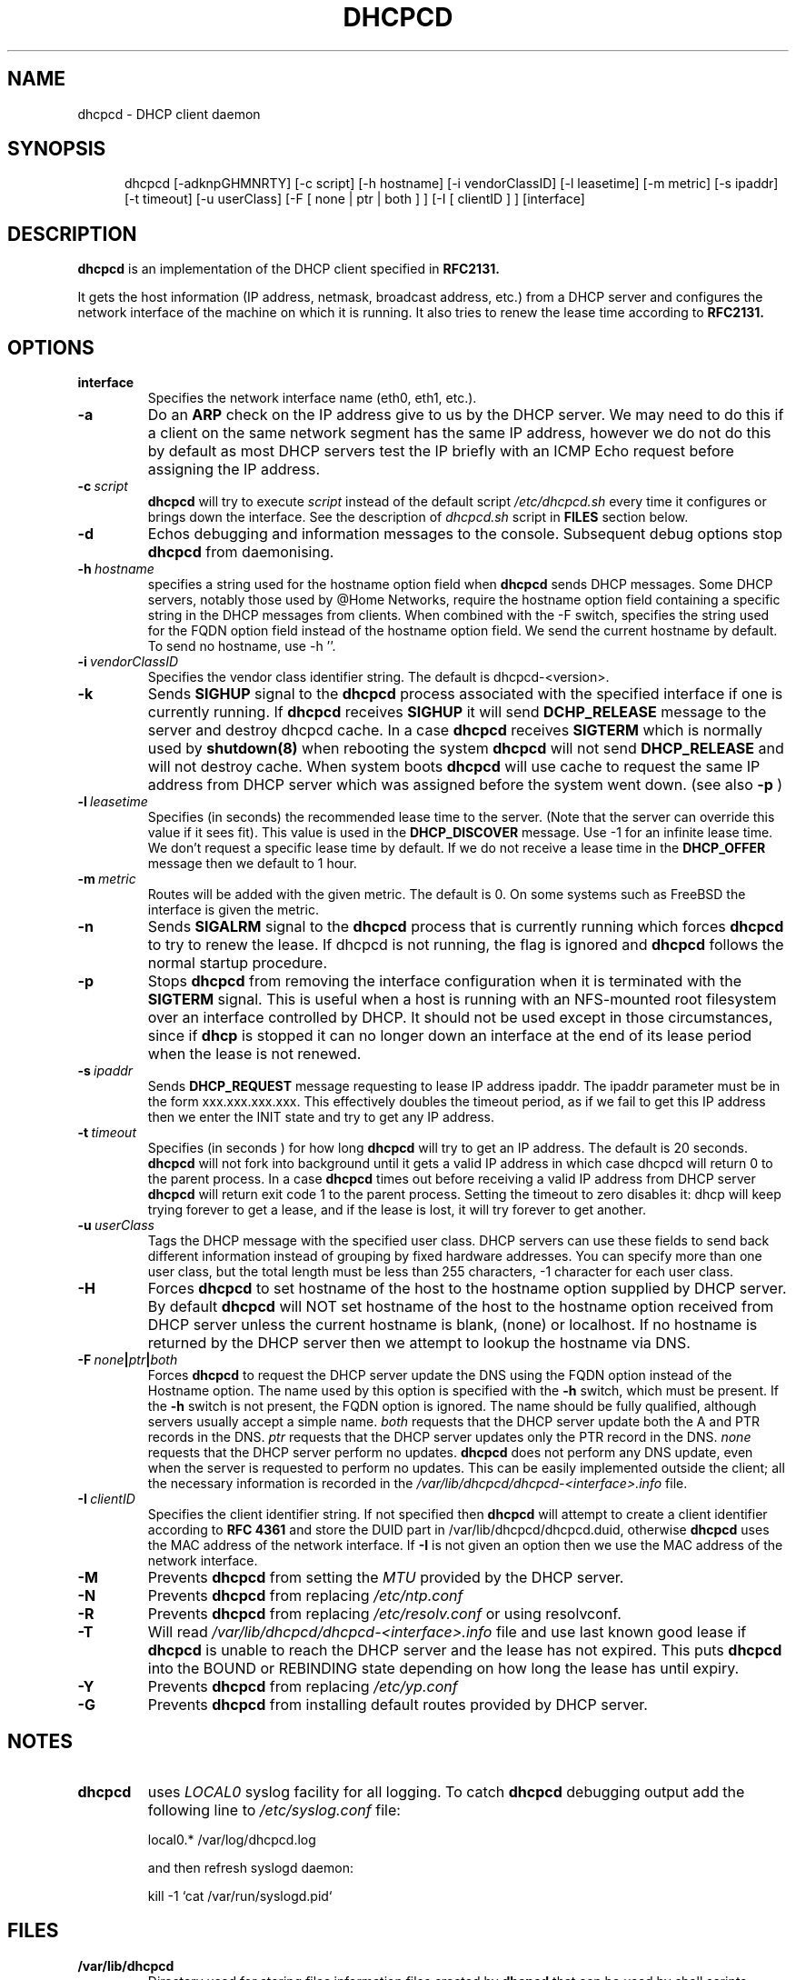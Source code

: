 .\" $Id$
.\"
.TH DHCPCD 8 "18 April 2007" "dhcpcd 3.0"

.SH NAME
dhcpcd \- DHCP client daemon

.SH SYNOPSIS
.in +.5i
.ti -.5i
dhcpcd
\%[\-adknpGHMNRTY]
\%[\-c\ script]
\%[\-h\ hostname]
\%[\-i\ vendorClassID]
\%[\-l\ leasetime]
\%[\-m\ metric]
\%[\-s\ ipaddr]
\%[\-t\ timeout]
\%[\-u\ userClass]
\%[\-F\ [ none | ptr | both ] ]
\%[\-I\ [ clientID ] ]
\%[interface]
.in -.5i
.SH DESCRIPTION
.B dhcpcd
is an implementation of the DHCP client specified in
.B RFC2131.

It gets the host information (IP address, netmask, broadcast address,
etc.) from a DHCP server and configures the network interface of the
machine on which it is running. It also tries to renew the lease time
according to
.B RFC2131.

.SH OPTIONS
.TP
.BI interface
Specifies the network interface name (eth0, eth1, etc.).
.TP
.BI \-a
Do an
.B ARP
check on the IP address give to us by the DHCP server. We may need to do this
if a client on the same network segment has the same IP address, however we do
not do this by default as most DHCP servers test the IP briefly with an ICMP
Echo request before assigning the IP address.
.TP
.BI \-c \ script
.B dhcpcd
will try to execute
.I script
instead of the default script
.I /etc/dhcpcd.sh
every time it configures or brings down the interface. See the
description of
.I dhcpcd.sh
script in
.B FILES
section below.
.TP
.BI \-d
Echos debugging and information messages to the console.
Subsequent debug options stop \fBdhcpcd\fR from daemonising.
.TP
.BI \-h \ hostname
specifies a string used for the hostname option field when
.B dhcpcd
sends DHCP messages. Some DHCP servers, notably those used by
@Home Networks, require the hostname option
field containing a specific string in the DHCP messages from clients.
When combined with the -F switch, specifies the string used for the
FQDN option field instead of the hostname option field.
We send the current hostname by default. To send no hostname, use -h ''.
.TP
.BI \-i \ vendorClassID
Specifies the vendor class identifier string. The default is dhcpcd-<version>.
.TP
.BI \-k
Sends
.B SIGHUP
signal to the
.B dhcpcd
process associated with the specified interface if one is currently running. If
.B dhcpcd
receives
.B SIGHUP
it will send
.B DCHP_RELEASE
message to the server and destroy dhcpcd cache. In a case
.B dhcpcd
receives
.B SIGTERM
which is normally used by
.B shutdown(8)
when rebooting the system
.B dhcpcd
will not send
.B DHCP_RELEASE
and will not destroy cache. When system boots
.B dhcpcd
will use cache to request the same IP address
from DHCP server which was assigned before the
system went down. (see also
.B -p
)
.TP
.BI \-l \ leasetime
Specifies (in seconds) the recommended lease time to the server. (Note
that the server can override this value if it sees fit). This value is
used in the
.B DHCP_DISCOVER
message. Use -1 for an infinite lease time. We don't request a specific
lease time by default. If we do not receive a lease time in the
.B DHCP_OFFER
message then we default to 1 hour.
.TP
.BI \-m \ metric
Routes will be added with the given metric. The default is 0.
On some systems such as FreeBSD the interface is given the metric.
.TP
.BI \-n
Sends
.B SIGALRM
signal to the
.B dhcpcd
process that is currently running which
forces
.B dhcpcd
to try to renew the lease. If dhcpcd is not running, the flag
is ignored and
.B dhcpcd
follows the normal startup procedure.
.TP
.BI \-p
Stops
.B dhcpcd
from removing the interface configuration when it is terminated with the
.B SIGTERM
signal. This is useful when a host is running with an NFS-mounted root
filesystem over an interface controlled by DHCP. It should not be used
except in those circumstances, since if 
.B dhcp
is stopped it can no longer down an interface at the end of its
lease period when the lease is not renewed.
.TP
.BI \-s \ ipaddr
Sends
.B DHCP_REQUEST
message requesting to lease IP address ipaddr.
The ipaddr parameter must be in the form xxx.xxx.xxx.xxx.
This effectively doubles the timeout period, as if we fail to get
this IP address then we enter the INIT state and try to get any
IP address.
.TP
.BI \-t \ timeout
Specifies (in seconds ) for how long
.B dhcpcd
will try to get an IP address. The default is 20 seconds.
.B dhcpcd
will not fork into background until it gets a valid IP address
in which case dhcpcd will return 0 to the parent process.
In a case
.B dhcpcd
times out before receiving a valid IP address from DHCP server
.B dhcpcd
will return exit code 1 to the parent process. Setting the timeout to
zero disables it: dhcp will keep trying forever to get a lease, and if
the lease is lost, it will try forever to get another.
.TP
.BI \-u \ userClass
Tags the  DHCP message with the specified user class. DHCP servers can use
these fields to send back different information instead of grouping by
fixed hardware addresses. You can specify more than one user class, but the
total length must be less than 255 characters, -1 character for each user
class.
.TP
.BI \-H
Forces
.B dhcpcd
to set hostname of the host to the hostname option supplied by DHCP server.
By default
.B dhcpcd
will NOT set hostname of the host to the hostname option
received from DHCP server unless the current hostname is blank, (none) or
localhost. If no hostname is returned by the DHCP server then we attempt
to lookup the hostname via DNS.
.TP
.BI \-F \ none | ptr | both
Forces
.B dhcpcd
to request the DHCP server update the DNS using the FQDN option
instead of the Hostname option. The name used by this option
is specified with the \fB-h\fP switch, which must be present. If
the \fB-h\fP switch is not present, the FQDN option is ignored.
The name should be fully qualified, although servers usually
accept a simple name.
.I both
requests that the DHCP server update both the A and PTR
records in the DNS.
.I ptr
requests that the DHCP server updates only the PTR record in
the DNS.
.I none
requests that the DHCP server perform no updates.
.B dhcpcd
does not perform any DNS update, even when the server is
requested to perform no updates.  This can be easily
implemented outside the client; all the necessary
information is recorded in the
.I /var/lib/dhcpcd/dhcpcd-<interface>.info
file.
.TP
.BI \-I \ clientID
Specifies the client identifier string. If not specified then
.B dhcpcd
will attempt to create a client identifier according to \fBRFC 4361\fR
and store the DUID part in /var/lib/dhcpcd/dhcpcd.duid, otherwise
.B dhcpcd
uses the MAC address of the network interface. If \fB-I\fR is not given
an option then we use the MAC address of the network interface.
.TP
.BI \-M
Prevents
.B dhcpcd
from setting the \fIMTU\fR provided by the DHCP server.
.TP
.BI \-N
Prevents
.B dhcpcd
from replacing
.I /etc/ntp.conf
.TP
.BI \-R
Prevents
.B dhcpcd
from replacing
.I /etc/resolv.conf
or using resolvconf.
.TP
.BI \-T
Will read 
.I /var/lib/dhcpcd/dhcpcd-<interface>.info
file and use last known good lease if
.B dhcpcd
is unable to reach the DHCP server and the lease has not expired.
This puts \fBdhcpcd\fR into the BOUND or REBINDING state depending on
how long the lease has until expiry.
.TP
.BI \-Y
Prevents
.B dhcpcd
from replacing
.I /etc/yp.conf
.TP
.BI \-G
Prevents
.B dhcpcd
from installing default routes provided by DHCP server.
.SH NOTES
.TP
.B dhcpcd
uses
.I LOCAL0
syslog facility for all logging. To catch
.B dhcpcd
debugging output add the following line to
.I /etc/syslog.conf
file:

local0.*     /var/log/dhcpcd.log

and then refresh syslogd daemon:

kill -1 `cat /var/run/syslogd.pid`

.SH FILES
.PD 0
.TP
.BI /var/lib/dhcpcd
Directory used for storing files information files created by
.B dhcpcd
that can be used by shell scripts.
.PD 1
.TP
.BI /etc/dhcpcd.sh
script file, which
.B dhcpcd
will try to execute whenever it configures or brings down the interface. The
path to this executable script can be changed with
.I \-c \ script 
option.
.B dhcpcd
passes 3 parameters to
.I dhcpcd.sh
script:
.TP
.I dhcpcd.sh infofile [up | down | new]
The first parameter infofile is the path to a file containing all DHCP
information we have. The second parameter value
.I up | down | new
mean the interface has been brought up with the same IP address as before ("up"), or
with the new IP address ("new"), or the interface has been brought down ("down").
.TP
.BI /etc/resolv.conf
file created by
.B dhcpcd
when the client receives DNS and domain name options.
If resolvconf is present on the system then we send the data to it instead
of overwriting resolv.conf
.TP
.BI /etc/yp.conf
file created by
.B dhcpcd
when the client receives NIS options.
.TP
.BI /etc/ntp.conf
file created by
.B dhcpcd
when the client receives NTP options.
.TP
.BI /var/run/dhcpcd-<interface>.pid
file containing the process id of
.B dhcpcd.
The word
.I <interface>
is actually replaced with the network interface name like
.I eth0
to which
.B dhcpcd
is attached.

.SH SEE ALSO
.BR dig (1),
.BR nslookup (8),
.BR nsupdate (8)
.LP
.I Dynamic Host Configuration Protocol,
RFC2132
.LP
.I DHCP Options and BOOTP Vendor Extensions,
RFC2132
.LP
.I Draft DHC FQDN Option specification,
draft-ietf-dhc-fqdn-option

.SH BUGS
Please report them to http://bugs.gentoo.org.
.PD 0

.SH AUTHORS
Roy Marples <uberlord@gentoo.org>
